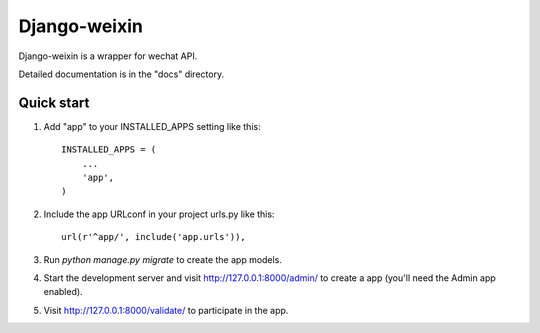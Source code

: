 =====
Django-weixin
=====

Django-weixin is a wrapper for wechat API.

Detailed documentation is in the "docs" directory.

Quick start
-----------

1. Add "app" to your INSTALLED_APPS setting like this::

    INSTALLED_APPS = (
        ...
        'app',
    )

2. Include the app URLconf in your project urls.py like this::

    url(r'^app/', include('app.urls')),

3. Run `python manage.py migrate` to create the app models.

4. Start the development server and visit http://127.0.0.1:8000/admin/
   to create a app (you'll need the Admin app enabled).

5. Visit http://127.0.0.1:8000/validate/ to participate in the app.